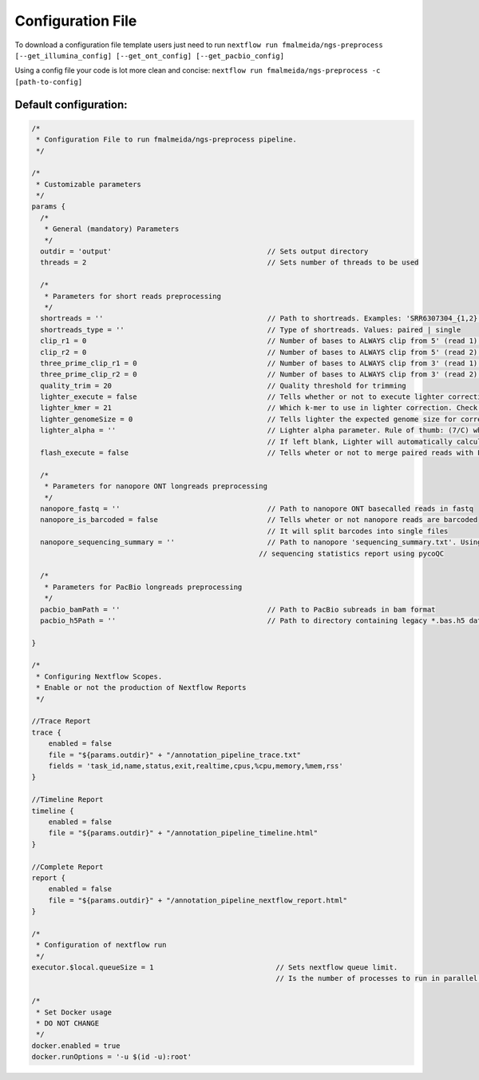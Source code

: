 .. _config:

Configuration File
******************

To download a configuration file template users just need to run ``nextflow run fmalmeida/ngs-preprocess [--get_illumina_config] [--get_ont_config] [--get_pacbio_config]``

Using a config file your code is lot more clean and concise: ``nextflow run fmalmeida/ngs-preprocess -c [path-to-config]``

Default configuration:
""""""""""""""""""""""

.. code-block:: groovy

  /*
   * Configuration File to run fmalmeida/ngs-preprocess pipeline.
   */

  /*
   * Customizable parameters
   */
  params {
    /*
     * General (mandatory) Parameters
     */
    outdir = 'output'                                     // Sets output directory
    threads = 2                                           // Sets number of threads to be used

    /*
     * Parameters for short reads preprocessing
     */
    shortreads = ''                                       // Path to shortreads. Examples: 'SRR6307304_{1,2}.fastq' | 'SRR7128258*'
    shortreads_type = ''                                  // Type of shortreads. Values: paired | single
    clip_r1 = 0                                           // Number of bases to ALWAYS clip from 5' (read 1) end, despite base qualities
    clip_r2 = 0                                           // Number of bases to ALWAYS clip from 5' (read 2) end, despite base qualities
    three_prime_clip_r1 = 0                               // Number of bases to ALWAYS clip from 3' (read 1) end, despite base qualities
    three_prime_clip_r2 = 0                               // Number of bases to ALWAYS clip from 3' (read 2) end, despite base qualities
    quality_trim = 20                                     // Quality threshold for trimming
    lighter_execute = false                               // Tells whether or not to execute lighter correction step
    lighter_kmer = 21                                     // Which k-mer to use in lighter correction. Check Ligther's manual (https://github.com/mourisl/Lighter)
    lighter_genomeSize = 0                                // Tells lighter the expected genome size for correction of reads
    lighter_alpha = ''                                    // Lighter alpha parameter. Rule of thumb: (7/C) where C is coverage.
                                                          // If left blank, Lighter will automatically calculate the best value.
    flash_execute = false                                 // Tells wheter or not to merge paired reads with FLASH

    /*
     * Parameters for nanopore ONT longreads preprocessing
     */
    nanopore_fastq = ''                                   // Path to nanopore ONT basecalled reads in fastq
    nanopore_is_barcoded = false                          // Tells wheter or not nanopore reads are barcoded
                                                          // It will split barcodes into single files
    nanopore_sequencing_summary = ''                      // Path to nanopore 'sequencing_summary.txt'. Using this will make the pipeline render a
                                                        // sequencing statistics report using pycoQC

    /*
     * Parameters for PacBio longreads preprocessing
     */
    pacbio_bamPath = ''                                   // Path to PacBio subreads in bam format
    pacbio_h5Path = ''                                    // Path to directory containing legacy *.bas.h5 data (1 per directory)

  }

  /*
   * Configuring Nextflow Scopes.
   * Enable or not the production of Nextflow Reports
   */

  //Trace Report
  trace {
      enabled = false
      file = "${params.outdir}" + "/annotation_pipeline_trace.txt"
      fields = 'task_id,name,status,exit,realtime,cpus,%cpu,memory,%mem,rss'
  }

  //Timeline Report
  timeline {
      enabled = false
      file = "${params.outdir}" + "/annotation_pipeline_timeline.html"
  }

  //Complete Report
  report {
      enabled = false
      file = "${params.outdir}" + "/annotation_pipeline_nextflow_report.html"
  }

  /*
   * Configuration of nextflow run
   */
  executor.$local.queueSize = 1                             // Sets nextflow queue limit.
                                                            // Is the number of processes to run in parallel.

  /*
   * Set Docker usage
   * DO NOT CHANGE
   */
  docker.enabled = true
  docker.runOptions = '-u $(id -u):root'
